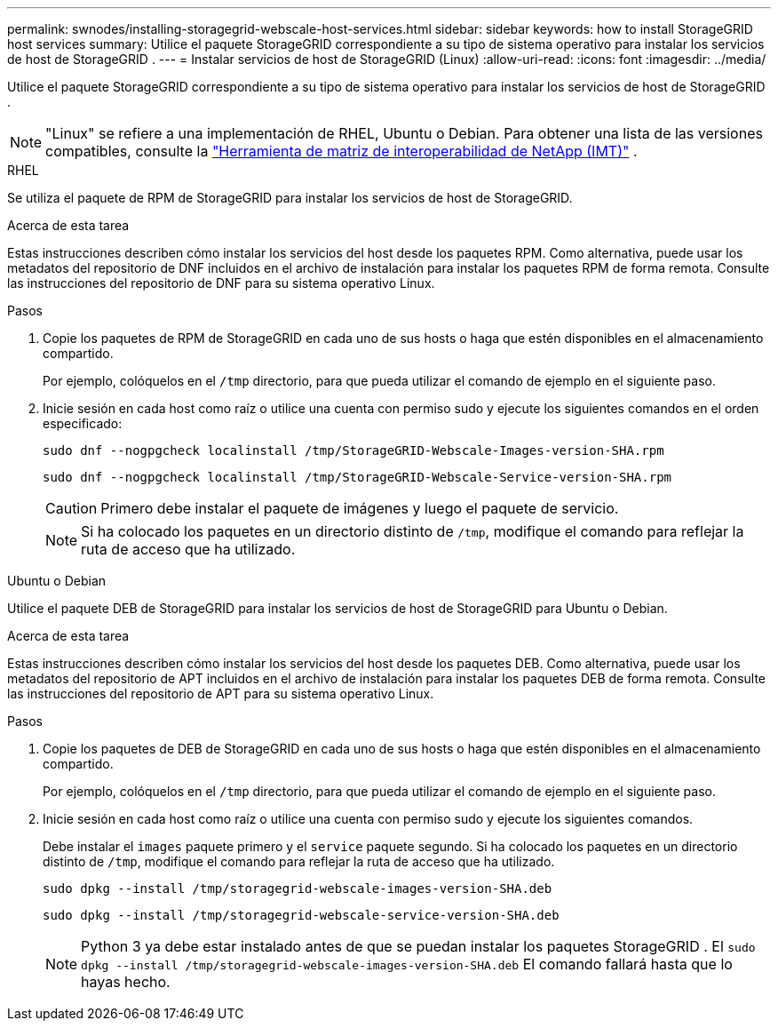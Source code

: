 ---
permalink: swnodes/installing-storagegrid-webscale-host-services.html 
sidebar: sidebar 
keywords: how to install StorageGRID host services 
summary: Utilice el paquete StorageGRID correspondiente a su tipo de sistema operativo para instalar los servicios de host de StorageGRID . 
---
= Instalar servicios de host de StorageGRID (Linux)
:allow-uri-read: 
:icons: font
:imagesdir: ../media/


[role="lead"]
Utilice el paquete StorageGRID correspondiente a su tipo de sistema operativo para instalar los servicios de host de StorageGRID .


NOTE: "Linux" se refiere a una implementación de RHEL, Ubuntu o Debian.  Para obtener una lista de las versiones compatibles, consulte la https://imt.netapp.com/matrix/#welcome["Herramienta de matriz de interoperabilidad de NetApp (IMT)"^] .

[role="tabbed-block"]
====
.RHEL
--
Se utiliza el paquete de RPM de StorageGRID para instalar los servicios de host de StorageGRID.

.Acerca de esta tarea
Estas instrucciones describen cómo instalar los servicios del host desde los paquetes RPM. Como alternativa, puede usar los metadatos del repositorio de DNF incluidos en el archivo de instalación para instalar los paquetes RPM de forma remota. Consulte las instrucciones del repositorio de DNF para su sistema operativo Linux.

.Pasos
. Copie los paquetes de RPM de StorageGRID en cada uno de sus hosts o haga que estén disponibles en el almacenamiento compartido.
+
Por ejemplo, colóquelos en el `/tmp` directorio, para que pueda utilizar el comando de ejemplo en el siguiente paso.

. Inicie sesión en cada host como raíz o utilice una cuenta con permiso sudo y ejecute los siguientes comandos en el orden especificado:
+
[listing]
----
sudo dnf --nogpgcheck localinstall /tmp/StorageGRID-Webscale-Images-version-SHA.rpm
----
+
[listing]
----
sudo dnf --nogpgcheck localinstall /tmp/StorageGRID-Webscale-Service-version-SHA.rpm
----
+

CAUTION: Primero debe instalar el paquete de imágenes y luego el paquete de servicio.

+

NOTE: Si ha colocado los paquetes en un directorio distinto de `/tmp`, modifique el comando para reflejar la ruta de acceso que ha utilizado.



--
.Ubuntu o Debian
--
Utilice el paquete DEB de StorageGRID para instalar los servicios de host de StorageGRID para Ubuntu o Debian.

.Acerca de esta tarea
Estas instrucciones describen cómo instalar los servicios del host desde los paquetes DEB. Como alternativa, puede usar los metadatos del repositorio de APT incluidos en el archivo de instalación para instalar los paquetes DEB de forma remota. Consulte las instrucciones del repositorio de APT para su sistema operativo Linux.

.Pasos
. Copie los paquetes de DEB de StorageGRID en cada uno de sus hosts o haga que estén disponibles en el almacenamiento compartido.
+
Por ejemplo, colóquelos en el `/tmp` directorio, para que pueda utilizar el comando de ejemplo en el siguiente paso.

. Inicie sesión en cada host como raíz o utilice una cuenta con permiso sudo y ejecute los siguientes comandos.
+
Debe instalar el `images` paquete primero y el `service` paquete segundo. Si ha colocado los paquetes en un directorio distinto de `/tmp`, modifique el comando para reflejar la ruta de acceso que ha utilizado.

+
[listing]
----
sudo dpkg --install /tmp/storagegrid-webscale-images-version-SHA.deb
----
+
[listing]
----
sudo dpkg --install /tmp/storagegrid-webscale-service-version-SHA.deb
----
+

NOTE: Python 3 ya debe estar instalado antes de que se puedan instalar los paquetes StorageGRID .  El `sudo dpkg --install /tmp/storagegrid-webscale-images-version-SHA.deb` El comando fallará hasta que lo hayas hecho.



--
====